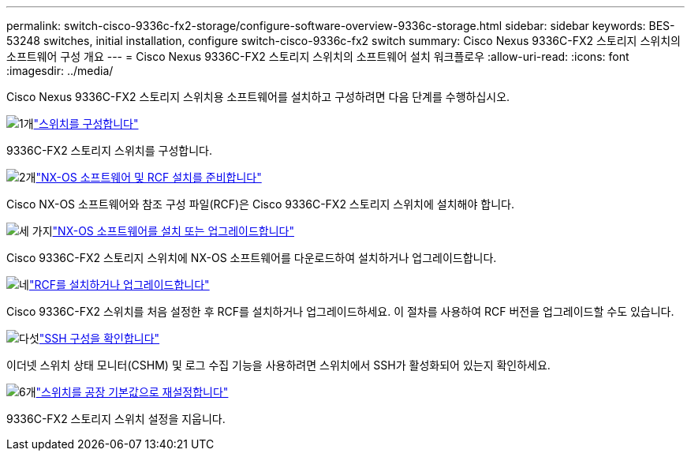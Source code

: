 ---
permalink: switch-cisco-9336c-fx2-storage/configure-software-overview-9336c-storage.html 
sidebar: sidebar 
keywords: BES-53248 switches, initial installation, configure switch-cisco-9336c-fx2 switch 
summary: Cisco Nexus 9336C-FX2 스토리지 스위치의 소프트웨어 구성 개요 
---
= Cisco Nexus 9336C-FX2 스토리지 스위치의 소프트웨어 설치 워크플로우
:allow-uri-read: 
:icons: font
:imagesdir: ../media/


[role="lead"]
Cisco Nexus 9336C-FX2 스토리지 스위치용 소프트웨어를 설치하고 구성하려면 다음 단계를 수행하십시오.

.image:https://raw.githubusercontent.com/NetAppDocs/common/main/media/number-1.png["1개"]link:setup-switch-9336c-storage.html["스위치를 구성합니다"]
[role="quick-margin-para"]
9336C-FX2 스토리지 스위치를 구성합니다.

.image:https://raw.githubusercontent.com/NetAppDocs/common/main/media/number-2.png["2개"]link:install-nxos-overview-9336c-storage.html["NX-OS 소프트웨어 및 RCF 설치를 준비합니다"]
[role="quick-margin-para"]
Cisco NX-OS 소프트웨어와 참조 구성 파일(RCF)은 Cisco 9336C-FX2 스토리지 스위치에 설치해야 합니다.

.image:https://raw.githubusercontent.com/NetAppDocs/common/main/media/number-3.png["세 가지"]link:install-nxos-software-9336c-storage.html["NX-OS 소프트웨어를 설치 또는 업그레이드합니다"]
[role="quick-margin-para"]
Cisco 9336C-FX2 스토리지 스위치에 NX-OS 소프트웨어를 다운로드하여 설치하거나 업그레이드합니다.

.image:https://raw.githubusercontent.com/NetAppDocs/common/main/media/number-4.png["네"]link:install-rcf-software-9336c-storage.html["RCF를 설치하거나 업그레이드합니다"]
[role="quick-margin-para"]
Cisco 9336C-FX2 스위치를 처음 설정한 후 RCF를 설치하거나 업그레이드하세요.  이 절차를 사용하여 RCF 버전을 업그레이드할 수도 있습니다.

.image:https://raw.githubusercontent.com/NetAppDocs/common/main/media/number-5.png["다섯"]link:configure-ssh-keys.html["SSH 구성을 확인합니다"]
[role="quick-margin-para"]
이더넷 스위치 상태 모니터(CSHM) 및 로그 수집 기능을 사용하려면 스위치에서 SSH가 활성화되어 있는지 확인하세요.

.image:https://raw.githubusercontent.com/NetAppDocs/common/main/media/number-6.png["6개"]link:reset-switch-9336c-storage.html["스위치를 공장 기본값으로 재설정합니다"]
[role="quick-margin-para"]
9336C-FX2 스토리지 스위치 설정을 지웁니다.

